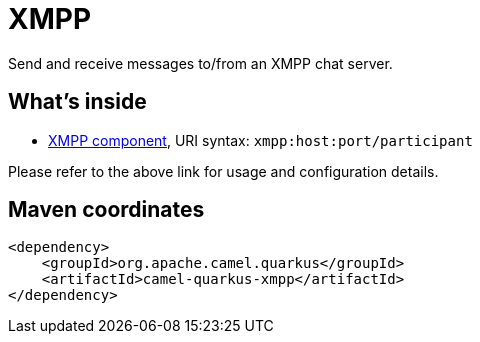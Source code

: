 // Do not edit directly!
// This file was generated by camel-quarkus-maven-plugin:update-extension-doc-page
[id="extensions-xmpp"]
= XMPP
:linkattrs:
:cq-artifact-id: camel-quarkus-xmpp
:cq-native-supported: false
:cq-status: Preview
:cq-status-deprecation: Preview
:cq-description: Send and receive messages to/from an XMPP chat server.
:cq-deprecated: false
:cq-jvm-since: 1.1.0
:cq-native-since: n/a

ifeval::[{doc-show-badges} == true]
[.badges]
[.badge-key]##JVM since##[.badge-supported]##1.1.0## [.badge-key]##Native##[.badge-unsupported]##unsupported##
endif::[]

Send and receive messages to/from an XMPP chat server.

[id="extensions-xmpp-whats-inside"]
== What's inside

* xref:{cq-camel-components}::xmpp-component.adoc[XMPP component], URI syntax: `xmpp:host:port/participant`

Please refer to the above link for usage and configuration details.

[id="extensions-xmpp-maven-coordinates"]
== Maven coordinates

[source,xml]
----
<dependency>
    <groupId>org.apache.camel.quarkus</groupId>
    <artifactId>camel-quarkus-xmpp</artifactId>
</dependency>
----
ifeval::[{doc-show-user-guide-link} == true]
Check the xref:user-guide/index.adoc[User guide] for more information about writing Camel Quarkus applications.
endif::[]
